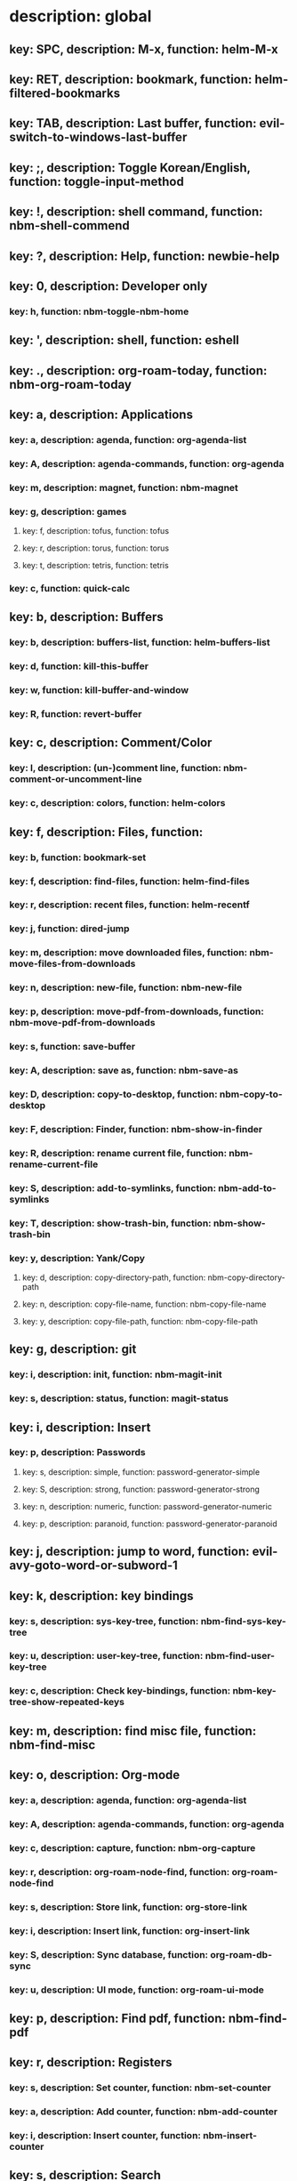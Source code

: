 # Key-tree starts here.
# The title of a top bullet point must be a mode name.
# Every line except the top bullet point must be of the following form.
# ** key: a, description: none, function: none
# A key must be a single letter.
# A description or a function may be missing.

* description: global
** key: SPC, description: M-x, function: helm-M-x
** key: RET, description: bookmark, function: helm-filtered-bookmarks
** key: TAB, description: Last buffer, function: evil-switch-to-windows-last-buffer
** key: ;, description: Toggle Korean/English, function: toggle-input-method
** key: !, description: shell command, function: nbm-shell-commend
** key: ?, description: Help, function: newbie-help
** key: 0, description: Developer only
*** key: h, function: nbm-toggle-nbm-home
** key: ', description: shell, function: eshell
** key: ., description: org-roam-today, function: nbm-org-roam-today
** key: a, description: Applications
*** key: a, description: agenda, function: org-agenda-list
*** key: A, description: agenda-commands, function: org-agenda
*** key: m, description: magnet, function: nbm-magnet
*** key: g, description: games
**** key: f, description: tofus, function: tofus
**** key: r, description: torus, function: torus
**** key: t, description: tetris, function: tetris
*** key: c, function: quick-calc
** key: b, description: Buffers
*** key: b, description: buffers-list, function: helm-buffers-list
*** key: d, function: kill-this-buffer
*** key: w, function: kill-buffer-and-window
*** key: R, function: revert-buffer
** key: c, description: Comment/Color
*** key: l, description: (un-)comment line, function: nbm-comment-or-uncomment-line
*** key: c, description: colors, function: helm-colors
** key: f, description: Files, function:
*** key: b, function: bookmark-set
*** key: f, description: find-files, function: helm-find-files
*** key: r, description: recent files, function: helm-recentf
*** key: j, function: dired-jump
*** key: m, description: move downloaded files, function: nbm-move-files-from-downloads
*** key: n, description: new-file, function: nbm-new-file
*** key: p, description: move-pdf-from-downloads, function: nbm-move-pdf-from-downloads
*** key: s, function: save-buffer
*** key: A, description: save as, function: nbm-save-as
*** key: D, description: copy-to-desktop, function: nbm-copy-to-desktop
*** key: F, description: Finder, function: nbm-show-in-finder
*** key: R, description: rename current file, function: nbm-rename-current-file
*** key: S, description: add-to-symlinks, function: nbm-add-to-symlinks
*** key: T, description: show-trash-bin, function: nbm-show-trash-bin
*** key: y, description: Yank/Copy
**** key: d, description: copy-directory-path, function: nbm-copy-directory-path
**** key: n, description: copy-file-name, function: nbm-copy-file-name
**** key: y, description: copy-file-path, function: nbm-copy-file-path
** key: g, description: git
*** key: i, description: init, function: nbm-magit-init
*** key: s, description: status, function: magit-status
** key: i, description: Insert
*** key: p, description: Passwords
**** key: s, description: simple, function: password-generator-simple
**** key: S, description: strong, function: password-generator-strong
**** key: n, description: numeric, function: password-generator-numeric
**** key: p, description: paranoid, function: password-generator-paranoid
** key: j, description: jump to word, function: evil-avy-goto-word-or-subword-1
** key: k, description: key bindings
*** key: s, description: sys-key-tree, function: nbm-find-sys-key-tree
*** key: u, description: user-key-tree, function: nbm-find-user-key-tree
*** key: c, description: Check key-bindings, function: nbm-key-tree-show-repeated-keys
** key: m, description: find misc file, function: nbm-find-misc
** key: o, description: Org-mode
*** key: a, description: agenda, function: org-agenda-list
*** key: A, description: agenda-commands, function: org-agenda
*** key: c, description: capture, function: nbm-org-capture
*** key: r, description: org-roam-node-find, function: org-roam-node-find
*** key: s, description: Store link, function: org-store-link
*** key: i, description: Insert link, function: org-insert-link
*** key: S, description: Sync database, function: org-roam-db-sync
*** key: u, description: UI mode, function: org-roam-ui-mode
** key: p, description: Find pdf, function: nbm-find-pdf
** key: r, description: Registers
*** key: s, description: Set counter, function: nbm-set-counter
*** key: a, description: Add counter, function: nbm-add-counter
*** key: i, description: Insert counter, function: nbm-insert-counter
** key: s, description: Search
*** key: e, description: Find el, function: nbm-find-el
*** key: s, description: Find sage, function: nbm-find-sage
** key: t, description: Find tex file, function: nbm-find-tex
** key: u, function: universal-argument
** key: w, description: Windows
*** key: /, function: split-window-right
*** key: -, function: split-window-below
*** key: m, function: delete-other-windows
*** key: d, function: delete-window
*** key: o, description: other-window, function: nbm-other-window
*** key: r, description: rotate-downwards, function: evil-window-rotate-downwards
*** key: R, description: rotate-upwards, function: evil-window-rotate-upwards
** key: x, description: Text
*** key: d, description: Delete
**** key: w, description: trailing whitespace, function: delete-trailing-whitespace
**** key: l, description: double-empty-lines, function: nbm-delete-double-empty-lines
** key: y, description: Yank
*** key: k, description: From kill-ring, function: helm-show-kill-ring
*** key: f, description: Favorite string, function: nbm-yank-favorite-string
** key: F, description: Frames
*** key: d, function: delete-frame
*** key: m, function: make-frame
** key: S, description: Spell-check
*** key: b, description: buffer, function: flyspell-buffer
*** key: i, description: interactive, function: ispell
*** key: w, description: word, function: ispell-word
** key: T, description: toggle
*** key: F, description: Fullscreen, function: toggle-frame-fullscreen
** key: N, description: Newbiemacs
*** key: ?, description: Newbimacs cheat sheet, function: nbm-cheat-sheet
*** key: c, description: config, function: newbie-config
*** key: r, description: reload, function: newbie-reload
*** key: s, description: settings, function: newbie-setting
*** key: u, description: update Newbiemacs, function: nbm-update-newbiemacs
** key: Y, description: yasnippet
*** key: i, description: insert-snippet, function: yas-insert-snippet
*** key: n, description: new-snippet, function: yas-new-snippet
*** key: f, description: visit-snippet-file, function: yas-visit-snippet-file
*** key: t, description: table of snippets, function: yas-describe-tables
* description: LaTeX-mode
** key: RET, description: Korean/English, function: toggle-input-method
** key: ,, description: master command, function: TeX-command-master
** key: b, description: build tex, function: TeX-command-run-all
** key: v, description: view pdf, function: TeX-view
** key: c, description: copy math, function: nbm-latex-copy-math
** key: C, description: copy math with \( \), function: nbm-latex-copy-math-with-paren
** key: d, description: delete math, function: nbm-latex-delete-math
** key: e, description: Environments
*** key: d, description: delete labels, function: nbm-latex-delete-label
*** key: u, description: update-environment, function: nbm-latex-environment-update
** key: D, description: delete math with \( \), function: nbm-latex-delete-math-with-paren
** key: f, description: Fonts
*** key: b, description: bold, function: nbm-latex-font-bold
*** key: e, description: emph, function: nbm-latex-font-emph
*** key: r, description: roman, function: nbm-latex-font-roman
*** key: B, description: mathbb, function: nbm-latex-font-mathbb
*** key: t, description: true-type, function: nbm-latex-font-truetype
*** key: s, description: small-caps, function: nbm-latex-font-sc
*** key: S, description: sans-serif, function: nbm-latex-font-sf
*** key: c, description: mathcal, function: nbm-latex-font-mathcal
*** key: f, description: frak, function: nbm-latex-font-mathfrak
*** key: d, description: delete, function: nbm-latex-font-delete
** key: ., description: mark-environment, function: LaTeX-mark-environment
** key: *, description: mark-section, function: LaTeX-mark-section
** key: i, description: Insert
*** key: e, description: environment, function: LaTeX-environment
*** key: i, description: item, function: LaTeX-insert-item
*** key: F, description: figure, function: nbm-latex-insert-figure
*** key: l, description: label, function: nbm-latex-insert-label
** key: n, description: new item/macro/section
*** key: b, description: bib-item, function: nbm-latex-new-bib-item
*** key: m, description: macro, function: nbm-latex-new-macro
*** key: s, description: section, function: nbm-latex-section
** key: r, description: reference
*** key: =, description: table of contents, function: reftex-toc
*** key: c, description: citation, function: helm-bibtex
*** key: e, description: eqref, function: nbm-latex-eqref
*** key: f, description: fig-ref, function: nbm-latex-fig-ref
*** key: r, description: reftex-reference, function: reftex-reference
*** key: s, description: sec-ref, function: nbm-latex-sec-ref
*** key: C, description: Cref, function: nbm-latex-Cref
** key: t, description: toggle
*** key: b, description: bbl-file, function: nbm-latex-toggle-bbl-file
*** key: e, description: equation, function: nbm-latex-toggle-equation
*** key: *, description: environment with *, function: nbm-latex-toggle-star
*** key: p, description: pgml to latex, function: nbm-latex-toggle-pgml
*** key: h, description: hwp, function: nbm-latex-convert-to-hwp
*** key: v, description: change-variable, function: nbm-latex-change-variable
** key: y, description: yank
*** key: f, description: make-and-yank-filename, function: nbm-latex-make-and-yank-filename
* description: org-mode
** key: RET, description: Korean/English, function: toggle-input-method
** key: a, description: org-archive
*** key: t, description: subtree, function: org-archive-subtree
*** key: s, description: sibling, function: org-archive-to-archive-sibling
*** key: m, description: move to archived dir, function: nbm-org-move-to-archived
** key: b, description: org-babel
*** key: t, description: tangle, function: org-babel-tangle
*** key: e, description: edit special mode, function: org-edit-special
*** key: s, description: sage load, function: nbm-org-sage-tangle
*** key: i, description: in-line-math, function: nbm-org-latex-in-line-math
*** key: d, description: display-math, function: nbm-org-latex-display-math
** key: c, function: org-ctrl-c-ctrl-c
** key: e, description: export-dispatch, function: org-export-dispatch
** key: d, description: Dates
*** key: c, description: consecutive dates, function: nbm-org-consecutive-dates
*** key: d, description: deadline, function: org-deadline
*** key: s, description: schedule, function: org-schedule
*** key: t, description: time-stamp, function: org-time-stamp
*** key: T, description: time-stamp-inactive, function: org-time-stamp-inactive
** key: i, description: insert org-roam-node, function: org-roam-node-insert
** key: j, description: Jump
*** key: a, description: jump-to-archive, function: nbm-org-jump-to-archive
*** key: f, description: jump-to-file, function: nbm-org-jump-to-file
*** key: h, description: jump-to-heading, function: nbm-org-jump-to-heading
*** key: u, description: jump-to-url, function: nbm-org-jump-to-url
** key: h, description: HTML
*** key: e, description: html-export, function: nbm-org-html-export
*** key: t, description: html-theme, function: nbm-org-html-theme
** key: k, description: add keybinding, function: nbm-key-tree-add-keybinding
** key: u, description: UI mode, function: org-roam-ui-mode
** key: p, description: make-permanant-note, function: nbm-make-permanant-note
** key: r, function: org-refile
** key: t, description: Tables
*** key: -, description: Draw horizontal line, function: org-ctrl-c-minus
*** key: c, description: Columns
**** key: d, description: delete-column, function: org-table-delete-column
**** key: i, description: insert-column, function: org-table-insert-column
**** key: h, description: move-column-left, function: org-table-move-column-left
**** key: l, description: move-column-right, function: org-table-move-column-right
*** key: r, description: Rows
**** key: d, description: delete-row, function: org-table-kill-row
**** key: i, description: insert-row, function: org-table-insert-row
**** key: j, description: move-row-down, function: org-table-move-row-down
**** key: k, description: move-row-up, function: org-table-move-row-up
*** key: C, description: Cells
**** key: h, description: move-cell-left, function: org-table-move-cell-left
**** key: j, description: move-cell-down, function: org-table-move-cell-down
**** key: k, description: move-cell-up, function: org-table-move-cell-up
**** key: l, description: move-cell-right, function: org-table-move-cell-right
** key: x, description: Text
*** key: c, description: checkbox, function: nbm-org-toggle-checkbox
*** key: i, description: insert-item, function: org-insert-item
*** key: s, description: strike-through, function: nbm-org-toggle-strike-through
*** key: y, description: yank code line, function: nbm-org-yank-code
** key: R, function: org-roam-refile
** key: T, description: Toggle
*** key: T, function: org-todo
*** key: r, description: org-roam-buffer, function: org-roam-buffer-toggle
*** key: v, description: valign, function: nbm-toggle-valign
* description: emacs-lisp-mode
** key: e, description: eval
*** key: b, function: eval-buffer
** key: f, description: Find
*** key: f, function: nbm-nil-function
* description: python-mode
** key: l, description: load-sage, function: nbm-load-sage
